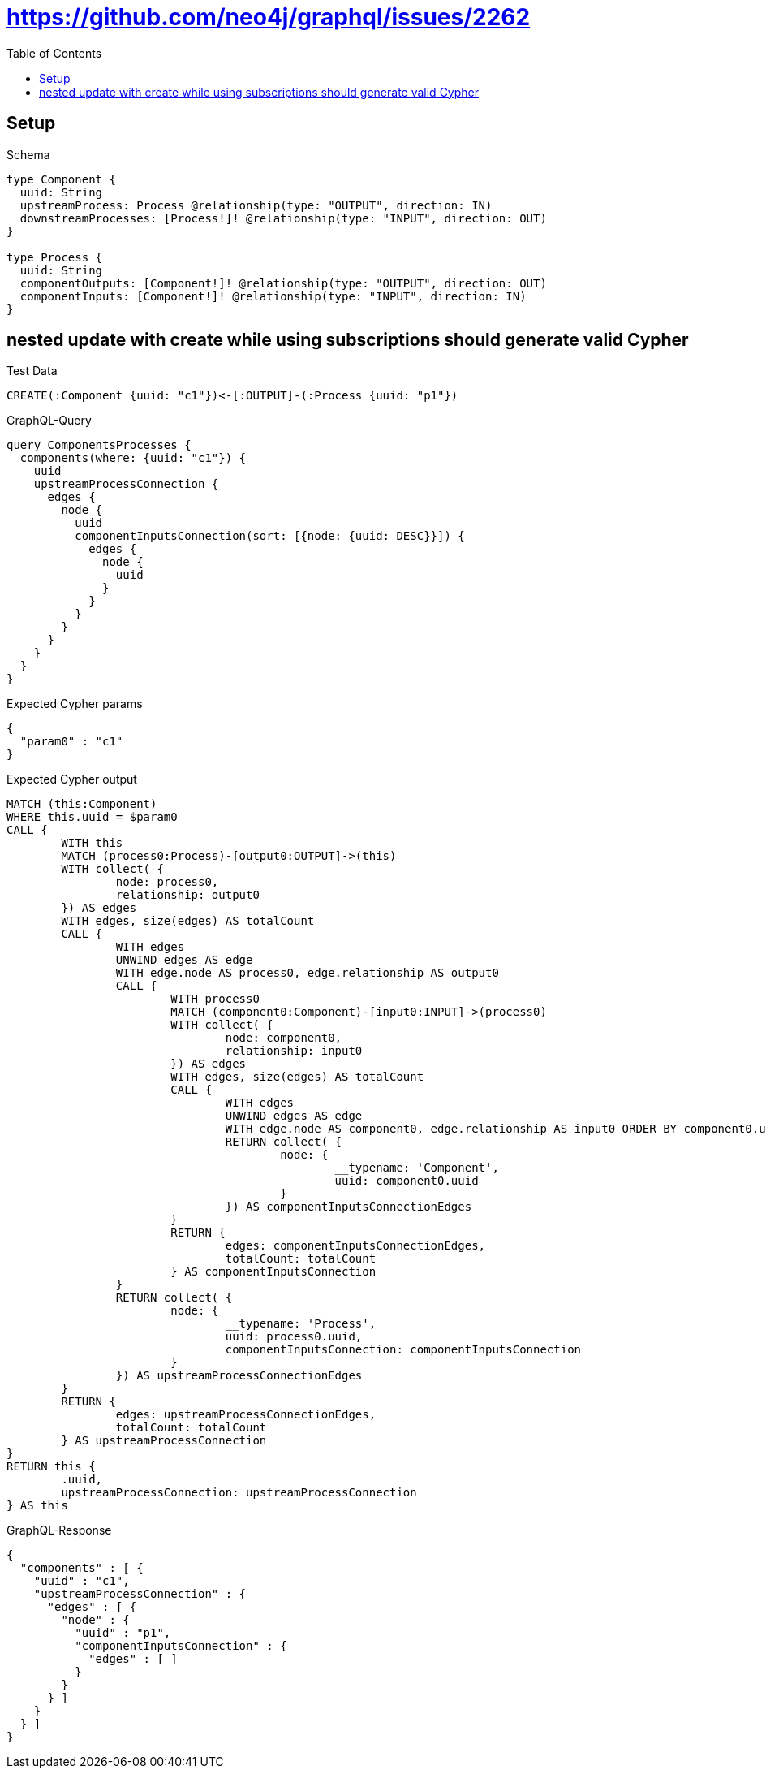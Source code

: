 :toc:
:toclevels: 42

= https://github.com/neo4j/graphql/issues/2262

== Setup

.Schema
[source,graphql,schema=true]
----
type Component {
  uuid: String
  upstreamProcess: Process @relationship(type: "OUTPUT", direction: IN)
  downstreamProcesses: [Process!]! @relationship(type: "INPUT", direction: OUT)
}

type Process {
  uuid: String
  componentOutputs: [Component!]! @relationship(type: "OUTPUT", direction: OUT)
  componentInputs: [Component!]! @relationship(type: "INPUT", direction: IN)
}
----

== nested update with create while using subscriptions should generate valid Cypher

.Test Data
[source,cypher,test-data=true]
----
CREATE(:Component {uuid: "c1"})<-[:OUTPUT]-(:Process {uuid: "p1"})
----

.GraphQL-Query
[source,graphql,request=true]
----
query ComponentsProcesses {
  components(where: {uuid: "c1"}) {
    uuid
    upstreamProcessConnection {
      edges {
        node {
          uuid
          componentInputsConnection(sort: [{node: {uuid: DESC}}]) {
            edges {
              node {
                uuid
              }
            }
          }
        }
      }
    }
  }
}
----

.Expected Cypher params
[source,json]
----
{
  "param0" : "c1"
}
----

.Expected Cypher output
[source,cypher]
----
MATCH (this:Component)
WHERE this.uuid = $param0
CALL {
	WITH this
	MATCH (process0:Process)-[output0:OUTPUT]->(this)
	WITH collect( {
		node: process0,
		relationship: output0
	}) AS edges
	WITH edges, size(edges) AS totalCount
	CALL {
		WITH edges
		UNWIND edges AS edge
		WITH edge.node AS process0, edge.relationship AS output0
		CALL {
			WITH process0
			MATCH (component0:Component)-[input0:INPUT]->(process0)
			WITH collect( {
				node: component0,
				relationship: input0
			}) AS edges
			WITH edges, size(edges) AS totalCount
			CALL {
				WITH edges
				UNWIND edges AS edge
				WITH edge.node AS component0, edge.relationship AS input0 ORDER BY component0.uuid DESC
				RETURN collect( {
					node: {
						__typename: 'Component',
						uuid: component0.uuid
					}
				}) AS componentInputsConnectionEdges
			}
			RETURN {
				edges: componentInputsConnectionEdges,
				totalCount: totalCount
			} AS componentInputsConnection
		}
		RETURN collect( {
			node: {
				__typename: 'Process',
				uuid: process0.uuid,
				componentInputsConnection: componentInputsConnection
			}
		}) AS upstreamProcessConnectionEdges
	}
	RETURN {
		edges: upstreamProcessConnectionEdges,
		totalCount: totalCount
	} AS upstreamProcessConnection
}
RETURN this {
	.uuid,
	upstreamProcessConnection: upstreamProcessConnection
} AS this
----

.GraphQL-Response
[source,json,response=true]
----
{
  "components" : [ {
    "uuid" : "c1",
    "upstreamProcessConnection" : {
      "edges" : [ {
        "node" : {
          "uuid" : "p1",
          "componentInputsConnection" : {
            "edges" : [ ]
          }
        }
      } ]
    }
  } ]
}
----
